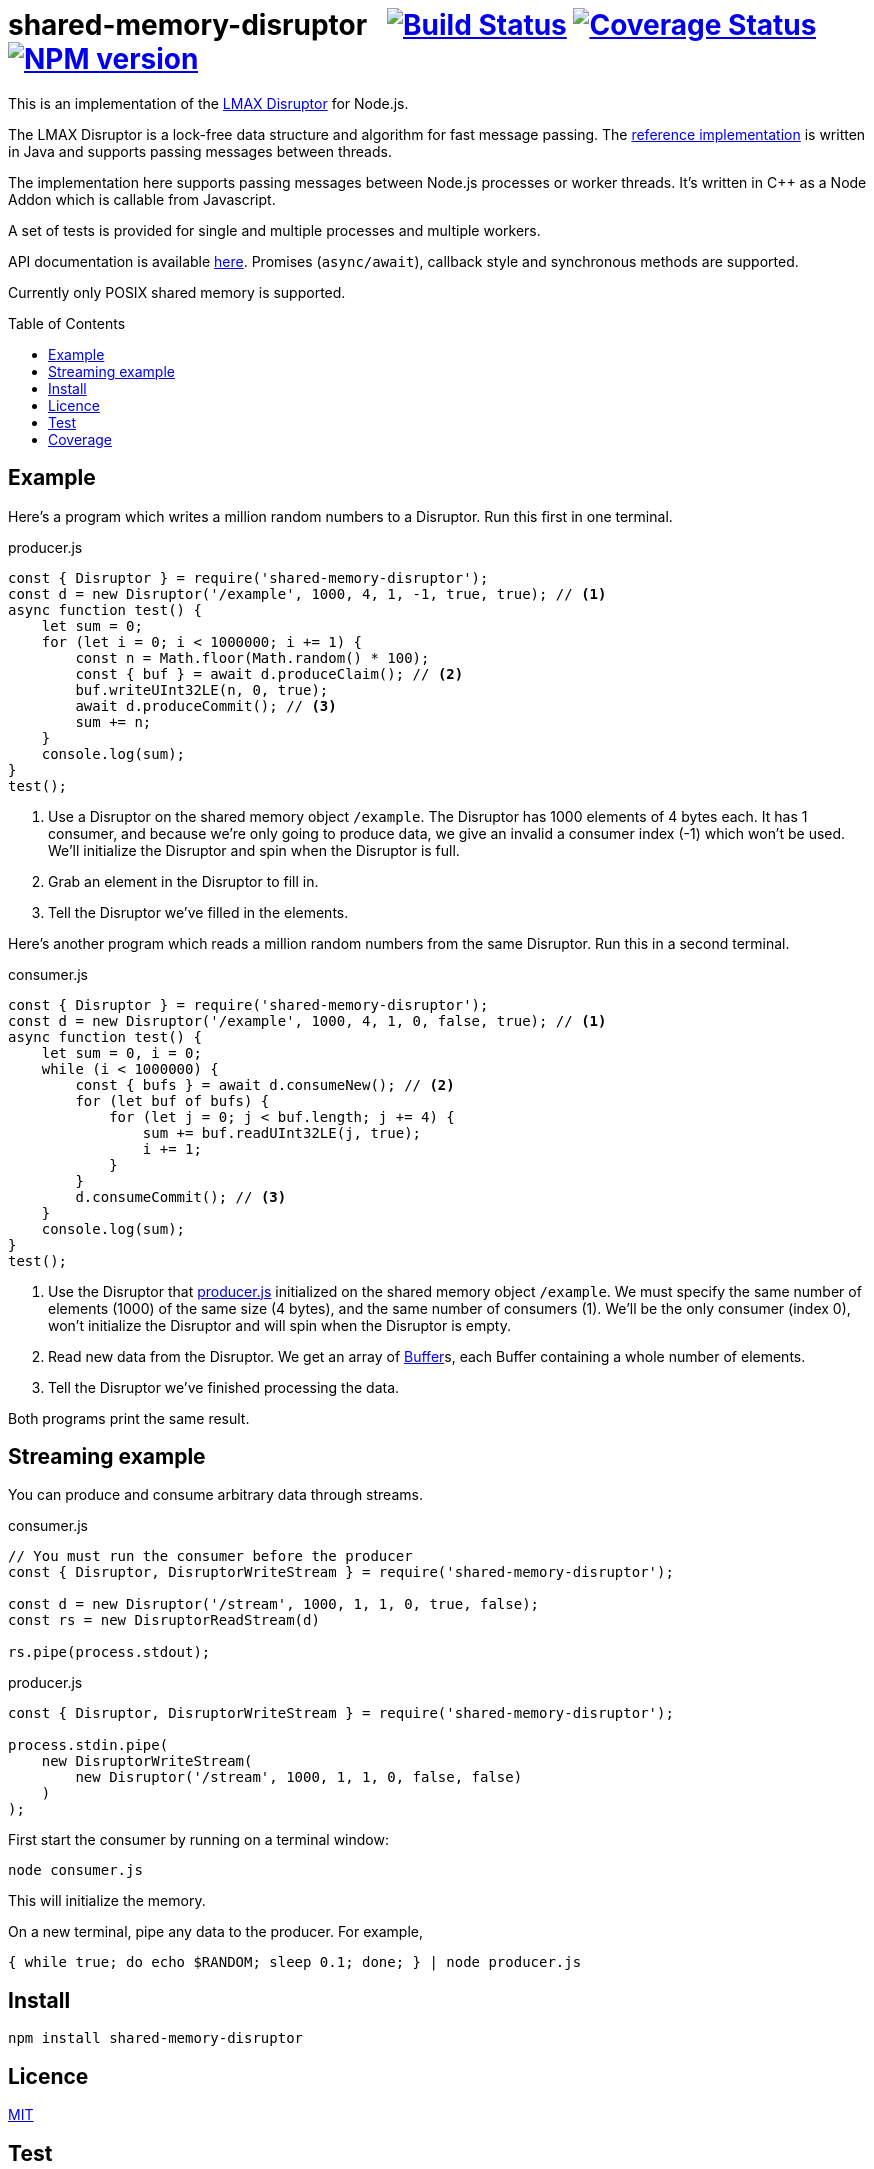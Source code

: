 = shared-memory-disruptor{nbsp}{nbsp}{nbsp}image:https://github.com/davedoesdev/shared-memory-disruptor/actions/workflows/ci.yml/badge.svg[Build Status,link=https://github.com/davedoesdev/shared-memory-disruptor/actions/workflows/ci.yml] image:https://codecov.io/gh/davedoesdev/shared-memory-disruptor/branch/master/graph/badge.svg[Coverage Status,link=https://codecov.io/gh/davedoesdev/shared-memory-disruptor] image:https://img.shields.io/npm/v/shared-memory-disruptor.svg[NPM version,link=https://www.npmjs.com/package/shared-memory-disruptor]
:prewrap!:
:toc:
:toclevels: 3
:toc-placement: preamble

This is an implementation of the
https://lmax-exchange.github.io/disruptor/[LMAX Disruptor] for Node.js. 

The LMAX Disruptor is a lock-free data structure and algorithm for fast
message passing. The
https://github.com/LMAX-Exchange/disruptor[reference implementation] is written
in Java and supports passing messages between threads.

The implementation here supports passing messages between Node.js processes or
worker threads. It's written in C++ as a Node Addon which is callable from
Javascript.

A set of tests is provided for single and multiple processes and multiple
workers.

API documentation is available http://rawgit.davedoesdev.com/davedoesdev/shared-memory-disruptor/master/docs/index.html[here]. Promises (`async/await`),
callback style and synchronous methods are supported.

Currently only POSIX shared memory is supported.

== Example

Here's a program which writes a million random numbers to a Disruptor.
Run this first in one terminal.

[[producer]]
[source,javascript]
.producer.js
----
const { Disruptor } = require('shared-memory-disruptor');
const d = new Disruptor('/example', 1000, 4, 1, -1, true, true); // <1>
async function test() {
    let sum = 0;
    for (let i = 0; i < 1000000; i += 1) {
        const n = Math.floor(Math.random() * 100);
        const { buf } = await d.produceClaim(); // <2>
        buf.writeUInt32LE(n, 0, true);
        await d.produceCommit(); // <3>
        sum += n;
    }
    console.log(sum);
}
test();
----
<1> Use a Disruptor on the shared memory object `/example`. The Disruptor has
1000 elements of 4 bytes each. It has 1 consumer, and because we're only going
to produce data, we give an invalid a consumer index (-1) which won't be used.
We'll initialize the Disruptor and spin when the Disruptor is full.
<2> Grab an element in the Disruptor to fill in.
<3> Tell the Disruptor we've filled in the elements.

Here's another program which reads a million random numbers from the same
Disruptor. Run this in a second terminal.

[source,javascript]
.consumer.js
----
const { Disruptor } = require('shared-memory-disruptor');
const d = new Disruptor('/example', 1000, 4, 1, 0, false, true); // <1>
async function test() {
    let sum = 0, i = 0;
    while (i < 1000000) {
        const { bufs } = await d.consumeNew(); // <2>
        for (let buf of bufs) {
            for (let j = 0; j < buf.length; j += 4) {
                sum += buf.readUInt32LE(j, true);
                i += 1;
            }
        }
        d.consumeCommit(); // <3>
    }
    console.log(sum);
}
test();
----
<1> Use the Disruptor that <<producer>> initialized on the shared memory object
`/example`. We must specify the same number of elements (1000) of the same
size (4 bytes), and the same number of consumers (1). We'll be the only consumer
(index 0), won't initialize the Disruptor and will spin when the Disruptor is
empty.
<2> Read new data from the Disruptor. We get an array of
https://nodejs.org/dist/latest-v8.x/docs/api/buffer.html[Buffer]s, each
Buffer containing a whole number of elements.
<3> Tell the Disruptor we've finished processing the data.

Both programs print the same result.

== Streaming example

You can produce and consume arbitrary data through streams.

[source,javascript]
.consumer.js
----
// You must run the consumer before the producer
const { Disruptor, DisruptorWriteStream } = require('shared-memory-disruptor');

const d = new Disruptor('/stream', 1000, 1, 1, 0, true, false);
const rs = new DisruptorReadStream(d)

rs.pipe(process.stdout);
----

[source,javascript]
.producer.js
----
const { Disruptor, DisruptorWriteStream } = require('shared-memory-disruptor');

process.stdin.pipe(
    new DisruptorWriteStream(
        new Disruptor('/stream', 1000, 1, 1, 0, false, false)
    )
);
----

First start the consumer by running on a terminal window:

....
node consumer.js
....

This will initialize the memory.

On a new terminal, pipe any data to the producer. For example,

....
{ while true; do echo $RANDOM; sleep 0.1; done; } | node producer.js
....

== Install

[source,bash]
----
npm install shared-memory-disruptor
----

== Licence

link:LICENCE[MIT]

== Test

[source,bash]
----
grunt test
----

== Coverage

[source,bash]
----
grunt coverage
----

LCOV results are available http://rawgit.davedoesdev.com/davedoesdev/shared-memory-disruptor/master/coverage/lcov-report/index.html[here].

Coveralls page is https://coveralls.io/r/davedoesdev/shared-memory-disruptor[here].
